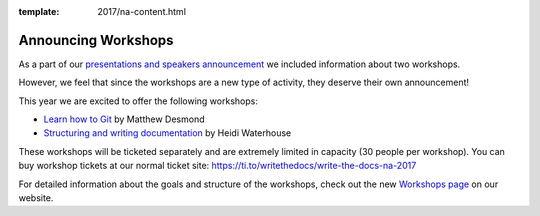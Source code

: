 :template: 2017/na-content.html

.. post:: Apr 1, 2017
   :tags: 2017, portland, workshops

Announcing Workshops
====================

As a part of our `presentations and speakers announcement </conf/na/2017/news/announcing-presentations/>`_ we included information about two workshops.

However, we feel that since the workshops are a new type of activity, they deserve their own announcement!

This year we are excited to offer the following workshops:

* `Learn how to Git </conf/na/2017/speakers/#speaker-matthew-desmond>`_ by Matthew Desmond
* `Structuring and writing documentation </conf/na/2017/speakers/#speaker-heidi-waterhouse>`_ by Heidi Waterhouse

These workshops will be ticketed separately and are extremely limited in capacity (30 people per workshop). You can buy workshop tickets at our normal ticket site: https://ti.to/writethedocs/write-the-docs-na-2017

For detailed information about the goals and structure of the workshops, check out the new `Workshops page </conf/na/2017/workshops>`_ on our website.
